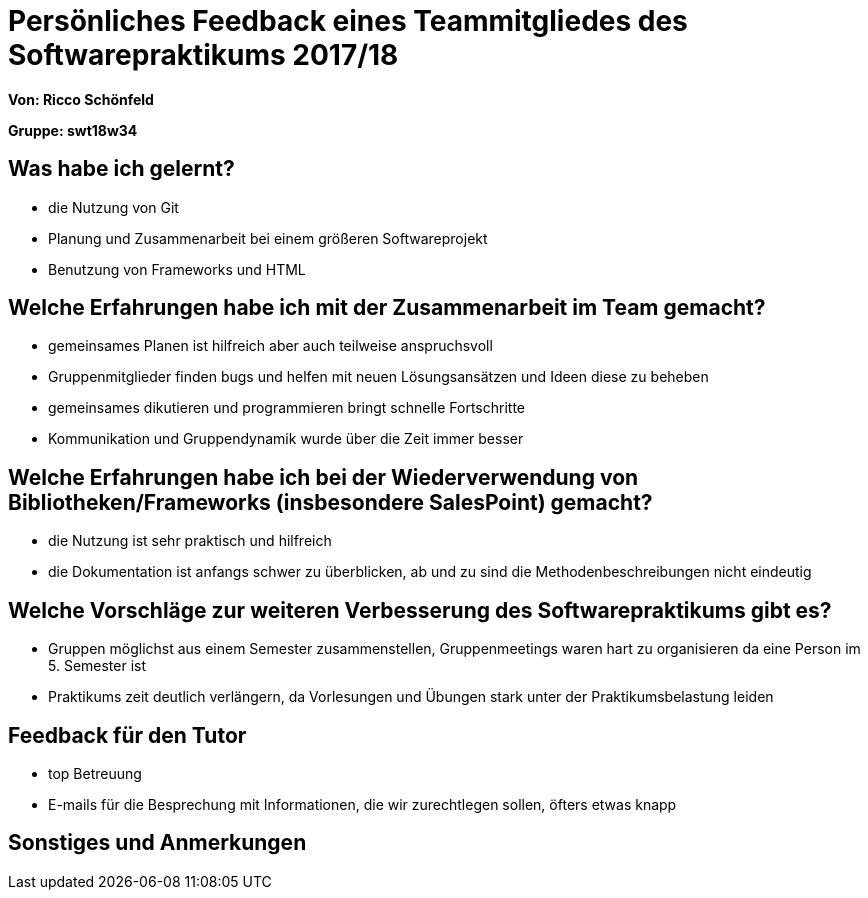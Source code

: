 = Persönliches Feedback eines Teammitgliedes des Softwarepraktikums 2017/18
// Auch wenn der Bogen nicht anonymisiert ist, dürfen Sie gern Ihre Meinung offen kundtun.
// Sowohl positive als auch negative Anmerkungen werden gern gesehen und zur stetigen Verbesserung genutzt.
// Versuchen Sie in dieser Auswertung also stets sowohl Positives wie auch Negatives zu erwähnen.

**Von: Ricco Schönfeld**

**Gruppe: swt18w34**

== Was habe ich gelernt?
- die Nutzung von Git
- Planung und Zusammenarbeit bei einem größeren Softwareprojekt
- Benutzung von Frameworks und HTML


== Welche Erfahrungen habe ich mit der Zusammenarbeit im Team gemacht?
- gemeinsames Planen ist hilfreich aber auch teilweise anspruchsvoll
- Gruppenmitglieder finden bugs und helfen mit neuen Lösungsansätzen und Ideen diese zu beheben
- gemeinsames dikutieren und programmieren bringt schnelle Fortschritte
- Kommunikation und Gruppendynamik wurde über die Zeit immer besser

== Welche Erfahrungen habe ich bei der Wiederverwendung von Bibliotheken/Frameworks (insbesondere SalesPoint) gemacht?
- die Nutzung ist sehr praktisch und hilfreich
- die Dokumentation ist anfangs schwer zu überblicken, ab und zu sind die Methodenbeschreibungen nicht eindeutig

== Welche Vorschläge zur weiteren Verbesserung des Softwarepraktikums gibt es?
- Gruppen möglichst aus einem Semester zusammenstellen, Gruppenmeetings waren hart zu organisieren da eine Person im 5. Semester ist
- Praktikums zeit deutlich verlängern, da Vorlesungen und Übungen stark unter der Praktikumsbelastung leiden

== Feedback für den Tutor
- top Betreuung
- E-mails für die Besprechung mit Informationen, die wir zurechtlegen sollen, öfters etwas knapp

== Sonstiges und Anmerkungen
// Welche Aspekte fanden in den oben genannten Punkten keine Erwähnung?
